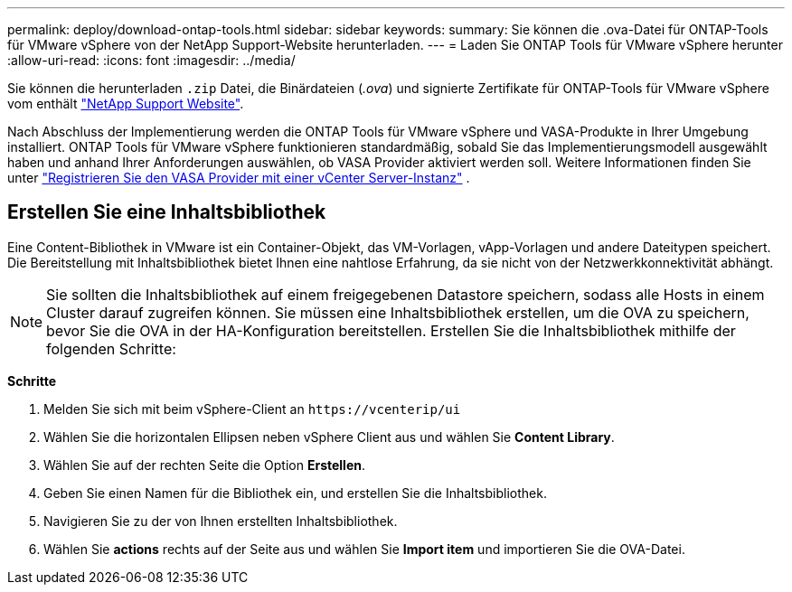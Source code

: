 ---
permalink: deploy/download-ontap-tools.html 
sidebar: sidebar 
keywords:  
summary: Sie können die .ova-Datei für ONTAP-Tools für VMware vSphere von der NetApp Support-Website herunterladen. 
---
= Laden Sie ONTAP Tools für VMware vSphere herunter
:allow-uri-read: 
:icons: font
:imagesdir: ../media/


[role="lead"]
Sie können die herunterladen `.zip` Datei, die Binärdateien (_.ova_) und signierte Zertifikate für ONTAP-Tools für VMware vSphere vom enthält https://mysupport.netapp.com/site/products/all/details/otv/downloads-tab["NetApp Support Website"^].

Nach Abschluss der Implementierung werden die ONTAP Tools für VMware vSphere und VASA-Produkte in Ihrer Umgebung installiert. ONTAP Tools für VMware vSphere funktionieren standardmäßig, sobald Sie das Implementierungsmodell ausgewählt haben und anhand Ihrer Anforderungen auswählen, ob VASA Provider aktiviert werden soll. Weitere Informationen finden Sie unter link:../configure/registration-process.html["Registrieren Sie den VASA Provider mit einer vCenter Server-Instanz"] .



== Erstellen Sie eine Inhaltsbibliothek

Eine Content-Bibliothek in VMware ist ein Container-Objekt, das VM-Vorlagen, vApp-Vorlagen und andere Dateitypen speichert. Die Bereitstellung mit Inhaltsbibliothek bietet Ihnen eine nahtlose Erfahrung, da sie nicht von der Netzwerkkonnektivität abhängt.


NOTE: Sie sollten die Inhaltsbibliothek auf einem freigegebenen Datastore speichern, sodass alle Hosts in einem Cluster darauf zugreifen können.
Sie müssen eine Inhaltsbibliothek erstellen, um die OVA zu speichern, bevor Sie die OVA in der HA-Konfiguration bereitstellen.
Erstellen Sie die Inhaltsbibliothek mithilfe der folgenden Schritte:

*Schritte*

. Melden Sie sich mit beim vSphere-Client an `\https://vcenterip/ui`
. Wählen Sie die horizontalen Ellipsen neben vSphere Client aus und wählen Sie *Content Library*.
. Wählen Sie auf der rechten Seite die Option *Erstellen*.
. Geben Sie einen Namen für die Bibliothek ein, und erstellen Sie die Inhaltsbibliothek.
. Navigieren Sie zu der von Ihnen erstellten Inhaltsbibliothek.
. Wählen Sie *actions* rechts auf der Seite aus und wählen Sie *Import item* und importieren Sie die OVA-Datei.

